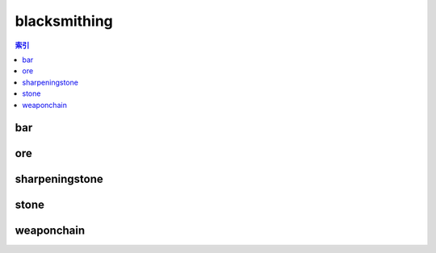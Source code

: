 blacksmithing
================================================================================
.. contents:: 索引
    :local:

bar
--------------------------------------------------------------------------------
.. image:: /_static/image/trade-goods/blacksmithing/bar.png

ore
--------------------------------------------------------------------------------
.. image:: /_static/image/trade-goods/blacksmithing/ore.png

sharpeningstone
--------------------------------------------------------------------------------
.. image:: /_static/image/trade-goods/blacksmithing/sharpeningstone.png

stone
--------------------------------------------------------------------------------
.. image:: /_static/image/trade-goods/blacksmithing/stone.png

weaponchain
--------------------------------------------------------------------------------
.. image:: /_static/image/trade-goods/blacksmithing/weaponchain.png